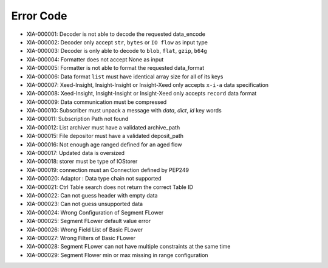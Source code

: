Error Code
==========

* XIA-000001: Decoder is not able to decode the requested data_encode
* XIA-000002: Decoder only accept ``str``, ``bytes`` or ``IO flow`` as input type
* XIA-000003: Decoder is only able to decode to ``blob``, ``flat``, ``gzip``, ``b64g``
* XIA-000004: Formatter does not accept None as input
* XIA-000005: Formatter is not able to format the requested data_format
* XIA-000006: Data format ``list`` must have identical array size for all of its keys
* XIA-000007: Xeed-Insight, Insight-Insight or Insight-Xeed only accepts ``x-i-a`` data specification
* XIA-000008: Xeed-Insight, Insight-Insight or Insight-Xeed only accepts ``record`` data format
* XIA-000009: Data communication must be compressed
* XIA-000010: Subscriber must unpack a message with `data`, `dict`, `id` key words
* XIA-000011: Subscription Path not found
* XIA-000012: List archiver must have a validated archive_path
* XIA-000015: File depositor must have a validated deposit_path
* XIA-000016: Not enough age ranged defined for an aged flow
* XIA-000017: Updated data is oversized
* XIA-000018: storer must be type of IOStorer
* XIA-000019: connection must an Connection defined by PEP249
* XIA-000020: Adaptor : Data type chain not supported
* XIA-000021: Ctrl Table search does not return the correct Table ID
* XIA-000022: Can not guess header with empty data
* XIA-000023: Can not guess unsupported data
* XIA-000024: Wrong Configuration of Segment FLower
* XIA-000025: Segment FLower default value error
* XIA-000026: Wrong Field List of Basic FLower
* XIA-000027: Wrong Filters of Basic FLower
* XIA-000028: Segment FLower can not have multiple constraints at the same time
* XIA-000029: Segment Flower min or max missing in range configuration
